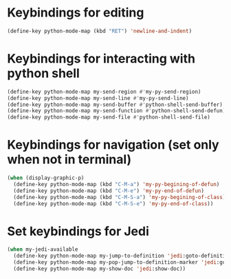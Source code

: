 * Keybindings for editing
  #+begin_src emacs-lisp
    (define-key python-mode-map (kbd "RET") 'newline-and-indent)
  #+end_src


* Keybindings for interacting with python shell
   #+begin_src emacs-lisp
     (define-key python-mode-map my-send-region #'my-py-send-region)
     (define-key python-mode-map my-send-line #'my-py-send-line)
     (define-key python-mode-map my-send-buffer #'python-shell-send-buffer)
     (define-key python-mode-map my-send-function #'python-shell-send-defun)
     (define-key python-mode-map my-send-file #'python-shell-send-file)
   #+end_src


* Keybindings for navigation (set only when not in terminal)
   #+begin_src emacs-lisp
     (when (display-graphic-p)
       (define-key python-mode-map (kbd "C-M-a") 'my-py-begining-of-defun)
       (define-key python-mode-map (kbd "C-M-e") 'my-py-end-of-defun)
       (define-key python-mode-map (kbd "C-M-S-a") 'my-py-begining-of-class)
       (define-key python-mode-map (kbd "C-M-S-e") 'my-py-end-of-class))
   #+end_src


* Set keybindings for Jedi
  #+begin_src emacs-lisp
    (when my-jedi-available
      (define-key python-mode-map my-jump-to-definition 'jedi:goto-definition)
      (define-key python-mode-map my-pop-jump-to-definition-marker 'jedi:goto-definition-pop-marker)
      (define-key python-mode-map my-show-doc 'jedi:show-doc))
  #+end_src
